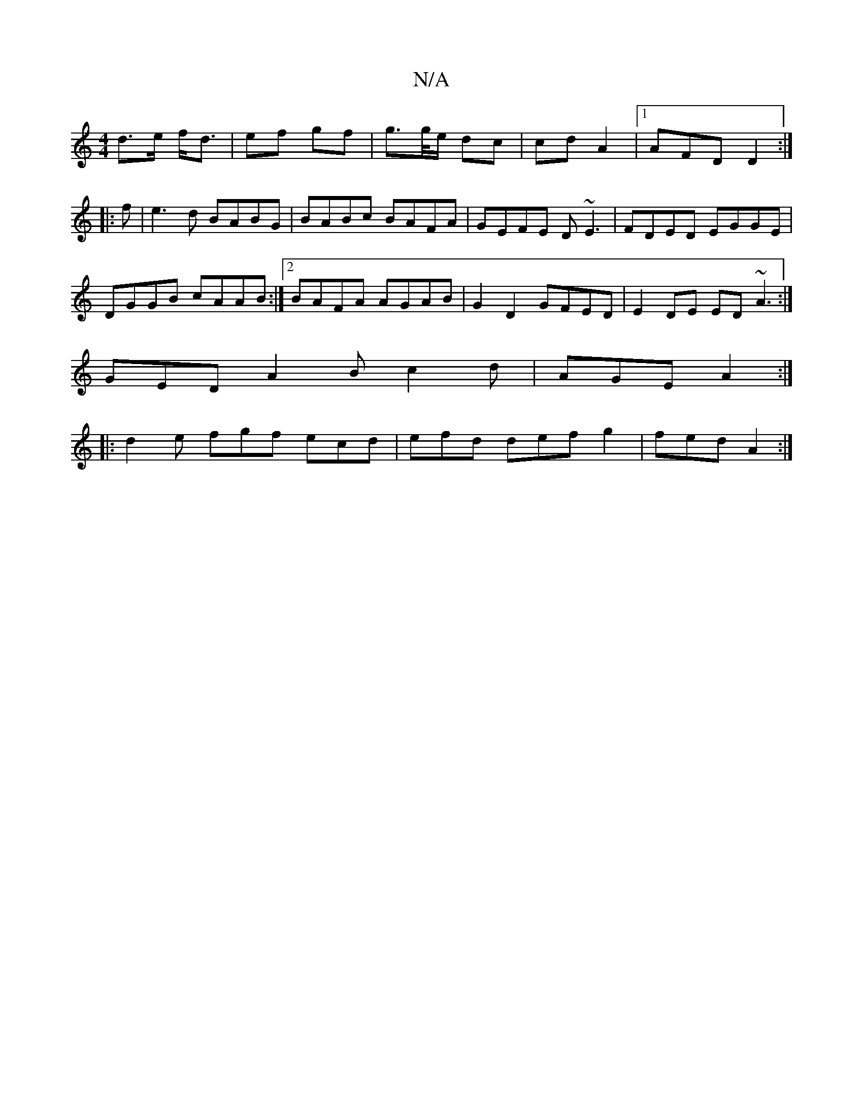 X:1
T:N/A
M:4/4
R:N/A
K:Cmajor
d>e f<d | ef gf | g>g/e/ dc | cd A2 |1 AFD D2:|
|:f|e3d BABG|BABc BAFA|GEFE D~E3|FDED EGGE|
DGGB cAAB:|2 BAFA AGAB|G2D2 GFED|E2DE ED~A3:|
GED A2B c2d|AGE A2:|
|:d2e fgf ecd | efd def g2 | fed A2 :|

c
